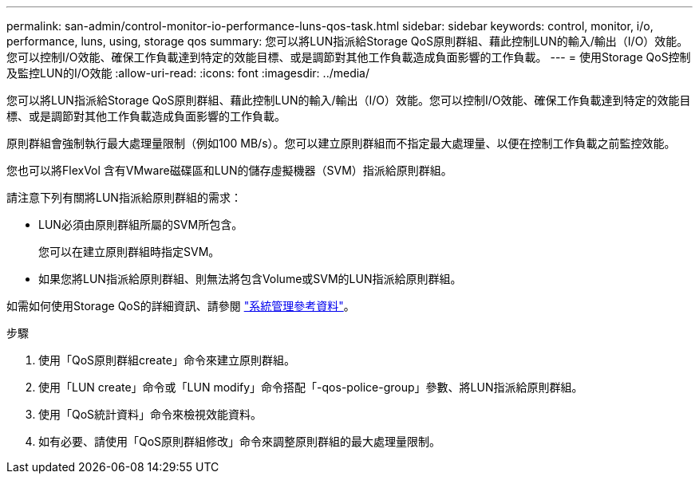 ---
permalink: san-admin/control-monitor-io-performance-luns-qos-task.html 
sidebar: sidebar 
keywords: control, monitor, i/o, performance, luns, using, storage qos 
summary: 您可以將LUN指派給Storage QoS原則群組、藉此控制LUN的輸入/輸出（I/O）效能。您可以控制I/O效能、確保工作負載達到特定的效能目標、或是調節對其他工作負載造成負面影響的工作負載。 
---
= 使用Storage QoS控制及監控LUN的I/O效能
:allow-uri-read: 
:icons: font
:imagesdir: ../media/


[role="lead"]
您可以將LUN指派給Storage QoS原則群組、藉此控制LUN的輸入/輸出（I/O）效能。您可以控制I/O效能、確保工作負載達到特定的效能目標、或是調節對其他工作負載造成負面影響的工作負載。

原則群組會強制執行最大處理量限制（例如100 MB/s）。您可以建立原則群組而不指定最大處理量、以便在控制工作負載之前監控效能。

您也可以將FlexVol 含有VMware磁碟區和LUN的儲存虛擬機器（SVM）指派給原則群組。

請注意下列有關將LUN指派給原則群組的需求：

* LUN必須由原則群組所屬的SVM所包含。
+
您可以在建立原則群組時指定SVM。

* 如果您將LUN指派給原則群組、則無法將包含Volume或SVM的LUN指派給原則群組。


如需如何使用Storage QoS的詳細資訊、請參閱 link:../system-admin/index.html["系統管理參考資料"]。

.步驟
. 使用「QoS原則群組create」命令來建立原則群組。
. 使用「LUN create」命令或「LUN modify」命令搭配「-qos-police-group」參數、將LUN指派給原則群組。
. 使用「QoS統計資料」命令來檢視效能資料。
. 如有必要、請使用「QoS原則群組修改」命令來調整原則群組的最大處理量限制。

